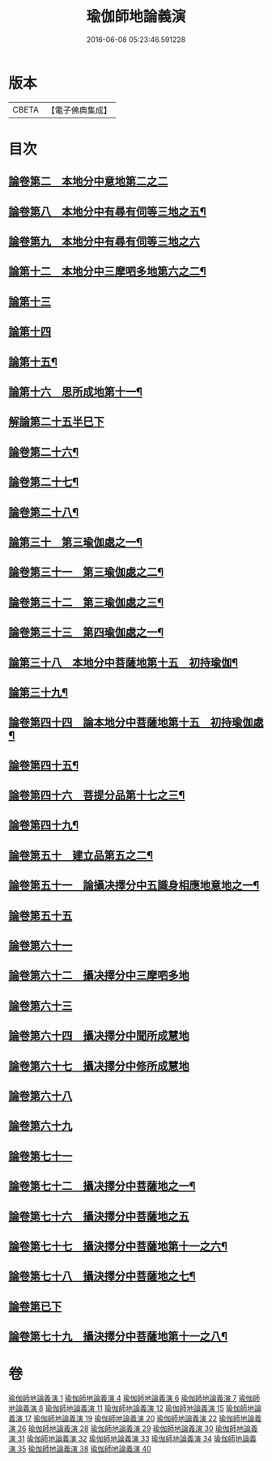 #+TITLE: 瑜伽師地論義演 
#+DATE: 2016-06-08 05:23:46.591228

* 版本
 |     CBETA|【電子佛典集成】|

* 目次
** [[file:KR6n0015_001.txt::001-0216b13][論卷第二　本地分中意地第二之二]]
** [[file:KR6n0015_004.txt::004-0227b13][論卷第八　本地分中有尋有伺等三地之五¶]]
** [[file:KR6n0015_004.txt::004-0242a14][論卷第九　本地分中有尋有伺等三地之六]]
** [[file:KR6n0015_006.txt::006-0277a11][論第十二　本地分中三摩呬多地第六之二¶]]
** [[file:KR6n0015_007.txt::007-0309b9][論第十三]]
** [[file:KR6n0015_007.txt::007-0331a6][論第十四]]
** [[file:KR6n0015_008.txt::008-0354b6][論第十五¶]]
** [[file:KR6n0015_008.txt::008-0373b3][論第十六　思所成地第十一¶]]
** [[file:KR6n0015_011.txt::011-0389b4][解論第二十五半巳下]]
** [[file:KR6n0015_011.txt::011-0393a4][論卷第二十六¶]]
** [[file:KR6n0015_011.txt::011-0406b9][論卷第二十七¶]]
** [[file:KR6n0015_011.txt::011-0418b14][論卷第二十八¶]]
** [[file:KR6n0015_012.txt::012-0440a6][論第三十　第三瑜伽處之一¶]]
** [[file:KR6n0015_012.txt::012-0449b2][論卷第三十一　第三瑜伽處之二¶]]
** [[file:KR6n0015_012.txt::012-0459a4][論卷第三十二　第三瑜伽處之三¶]]
** [[file:KR6n0015_012.txt::012-0466b2][論卷第三十三　第四瑜伽處之一¶]]
** [[file:KR6n0015_015.txt::015-0482b11][論第三十八　本地分中菩薩地第十五　初持瑜伽¶]]
** [[file:KR6n0015_015.txt::015-0504a11][論第三十九¶]]
** [[file:KR6n0015_017.txt::017-0519a12][論卷第四十四　論本地分中菩薩地第十五　初持瑜伽處¶]]
** [[file:KR6n0015_017.txt::017-0532b4][論卷第四十五¶]]
** [[file:KR6n0015_017.txt::017-0546a12][論卷第四十六　菩提分品第十七之三¶]]
** [[file:KR6n0015_019.txt::019-0565a6][論卷第四十九¶]]
** [[file:KR6n0015_019.txt::019-0579a14][論卷第五十　建立品第五之二¶]]
** [[file:KR6n0015_020.txt::020-0601b9][論卷第五十一　論攝决擇分中五識身相應地意地之一¶]]
** [[file:KR6n0015_022.txt::022-0640a14][論卷第五十五]]
** [[file:KR6n0015_026.txt::026-0654b10][論卷第六十一]]
** [[file:KR6n0015_026.txt::026-0658a7][論卷第六十二　攝决擇分中三摩呬多地]]
** [[file:KR6n0015_026.txt::026-0670b5][論卷第六十三]]
** [[file:KR6n0015_026.txt::026-0682b12][論卷第六十四　攝决擇分中聞所成慧地]]
** [[file:KR6n0015_028.txt::028-0698a2][論卷第六十七　攝决擇分中修所成慧地]]
** [[file:KR6n0015_028.txt::028-0711a6][論卷第六十八]]
** [[file:KR6n0015_028.txt::028-0720b12][論卷第六十九]]
** [[file:KR6n0015_029.txt::029-0746b1][論卷第七十一]]
** [[file:KR6n0015_029.txt::029-0756b12][論卷第七十二　攝决擇分中菩薩地之一¶]]
** [[file:KR6n0015_031.txt::031-0790b2][論卷第七十六　攝決擇分中菩薩地之五]]
** [[file:KR6n0015_031.txt::031-0801b12][論卷第七十七　攝決擇分中菩薩地第十一之六¶]]
** [[file:KR6n0015_031.txt::031-0813b3][論卷第七十八　攝決擇分中菩薩地之七¶]]
** [[file:KR6n0015_032.txt::032-0823b2][論卷第已下]]
** [[file:KR6n0015_032.txt::032-0841a7][論卷第七十九　攝決擇分中菩薩地第十一之八¶]]

* 卷
[[file:KR6n0015_001.txt][瑜伽師地論義演 1]]
[[file:KR6n0015_004.txt][瑜伽師地論義演 4]]
[[file:KR6n0015_006.txt][瑜伽師地論義演 6]]
[[file:KR6n0015_007.txt][瑜伽師地論義演 7]]
[[file:KR6n0015_008.txt][瑜伽師地論義演 8]]
[[file:KR6n0015_011.txt][瑜伽師地論義演 11]]
[[file:KR6n0015_012.txt][瑜伽師地論義演 12]]
[[file:KR6n0015_015.txt][瑜伽師地論義演 15]]
[[file:KR6n0015_017.txt][瑜伽師地論義演 17]]
[[file:KR6n0015_019.txt][瑜伽師地論義演 19]]
[[file:KR6n0015_020.txt][瑜伽師地論義演 20]]
[[file:KR6n0015_022.txt][瑜伽師地論義演 22]]
[[file:KR6n0015_026.txt][瑜伽師地論義演 26]]
[[file:KR6n0015_028.txt][瑜伽師地論義演 28]]
[[file:KR6n0015_029.txt][瑜伽師地論義演 29]]
[[file:KR6n0015_030.txt][瑜伽師地論義演 30]]
[[file:KR6n0015_031.txt][瑜伽師地論義演 31]]
[[file:KR6n0015_032.txt][瑜伽師地論義演 32]]
[[file:KR6n0015_033.txt][瑜伽師地論義演 33]]
[[file:KR6n0015_034.txt][瑜伽師地論義演 34]]
[[file:KR6n0015_035.txt][瑜伽師地論義演 35]]
[[file:KR6n0015_038.txt][瑜伽師地論義演 38]]
[[file:KR6n0015_040.txt][瑜伽師地論義演 40]]

